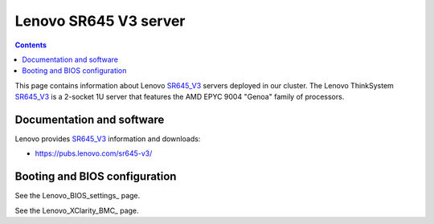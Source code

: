 .. _Lenovo_SR645_V3:

========================
Lenovo SR645 V3 server
========================

.. Contents::

This page contains information about Lenovo SR645_V3_ servers deployed in our cluster.
The Lenovo ThinkSystem SR645_V3_ is a 2-socket 1U server that features the AMD EPYC 9004 "Genoa" family of processors. 

.. _SR645_V3: https://lenovopress.lenovo.com/lp1607-thinksystem-sr645-v3-server

Documentation and software
==========================

Lenovo provides SR645_V3_ information and downloads:

* https://pubs.lenovo.com/sr645-v3/

Booting and BIOS configuration
==============================

See the Lenovo_BIOS_settings_ page.

See the Lenovo_XClarity_BMC_ page.
